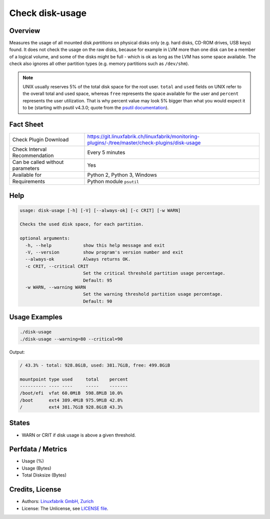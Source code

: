 Check disk-usage
================

Overview
--------

Measures the usage of all mounted disk *partitions* on physical disks only (e.g. hard disks, CD-ROM drives, USB keys) found. It does not check the usage on the raw disks, because for example in LVM more than one disk can be a member of a logical volume, and some of the disks might be full - which is ok as long as the LVM has some space available. The check also ignores all other partition types (e.g. memory partitions such as ``/dev/shm``).

.. note::

    UNIX usually reserves 5% of the total disk space for the root user. ``total`` and ``used`` fields on UNIX refer to the overall total and used space, whereas ``free`` represents the space available for the user and ``percent`` represents the user utilization. That is why percent value may look 5% bigger than what you would expect it to be (starting with psutil v4.3.0; quote from the `psutil documentation <https://psutil.readthedocs.io/en/latest/>`_).


Fact Sheet
----------

.. csv-table::
    :widths: 30, 70
    
    "Check Plugin Download",                "https://git.linuxfabrik.ch/linuxfabrik/monitoring-plugins/-/tree/master/check-plugins/disk-usage"
    "Check Interval Recommendation",        "Every 5 minutes"
    "Can be called without parameters",     "Yes"
    "Available for",                        "Python 2, Python 3, Windows"
    "Requirements",                         "Python module ``psutil``"


Help
----

.. code-block:: text

    usage: disk-usage [-h] [-V] [--always-ok] [-c CRIT] [-w WARN]

    Checks the used disk space, for each partition.

    optional arguments:
      -h, --help            show this help message and exit
      -V, --version         show program's version number and exit
      --always-ok           Always returns OK.
      -c CRIT, --critical CRIT
                            Set the critical threshold partition usage percentage.
                            Default: 95
      -w WARN, --warning WARN
                            Set the warning threshold partition usage percentage.
                            Default: 90


Usage Examples
--------------

.. code-block:: bash

    ./disk-usage
    ./disk-usage --warning=80 --critical=90
    
Output:

.. code-block:: text

    / 43.3% - total: 928.8GiB, used: 381.7GiB, free: 499.8GiB

    mountpoint type used     total    percent 
    ---------- ---- ----     -----    ------- 
    /boot/efi  vfat 60.0MiB  598.8MiB 10.0%   
    /boot      ext4 389.4MiB 975.9MiB 42.8%   
    /          ext4 381.7GiB 928.8GiB 43.3%


States
------

* WARN or CRIT if disk usage is above a given threshold.


Perfdata / Metrics
------------------

* Usage (%)
* Usage (Bytes)
* Total Disksize (Bytes)


Credits, License
----------------

* Authors: `Linuxfabrik GmbH, Zurich <https://www.linuxfabrik.ch>`_
* License: The Unlicense, see `LICENSE file <https://git.linuxfabrik.ch/linuxfabrik/monitoring-plugins/-/blob/master/LICENSE>`_.
